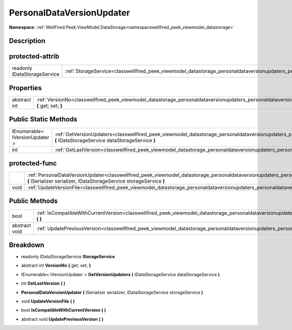 .. _classwellfired_peek_viewmodel_datastorage_personaldataversionupdaters_personaldataversionupdater:

PersonalDataVersionUpdater
===========================

**Namespace:** :ref:`WellFired.Peek.ViewModel.DataStorage<namespacewellfired_peek_viewmodel_datastorage>`

Description
------------



protected-attrib
-----------------

+-------------------------------+--------------------------------------------------------------------------------------------------------------------------------------------------------------+
|readonly IDataStorageService   |:ref:`StorageService<classwellfired_peek_viewmodel_datastorage_personaldataversionupdaters_personaldataversionupdater_1ae01bd9d4d99ec966f6f0a42500e4668d>`    |
+-------------------------------+--------------------------------------------------------------------------------------------------------------------------------------------------------------+

Properties
-----------

+---------------+------------------------------------------------------------------------------------------------------------------------------------------------------------------------------+
|abstract int   |:ref:`VersionNo<classwellfired_peek_viewmodel_datastorage_personaldataversionupdaters_personaldataversionupdater_1a72a24fce20f770090d2aa1c747d52d8b>` **{** get; set; **}**   |
+---------------+------------------------------------------------------------------------------------------------------------------------------------------------------------------------------+

Public Static Methods
----------------------

+---------------------------------+--------------------------------------------------------------------------------------------------------------------------------------------------------------------------------------------------------------------+
|IEnumerable< IVersionUpdater >   |:ref:`GetVersionUpdaters<classwellfired_peek_viewmodel_datastorage_personaldataversionupdaters_personaldataversionupdater_1a9bbceca09706747ab20fbe711c9a1021>` **(** IDataStorageService dataStorageService **)**   |
+---------------------------------+--------------------------------------------------------------------------------------------------------------------------------------------------------------------------------------------------------------------+
|int                              |:ref:`GetLastVersion<classwellfired_peek_viewmodel_datastorage_personaldataversionupdaters_personaldataversionupdater_1ab0f99af24014cb040ea7a975bf9b1dc4>` **(**  **)**                                             |
+---------------------------------+--------------------------------------------------------------------------------------------------------------------------------------------------------------------------------------------------------------------+

protected-func
---------------

+-------------+------------------------------------------------------------------------------------------------------------------------------------------------------------------------------------------------------------------------------------------------+
|             |:ref:`PersonalDataVersionUpdater<classwellfired_peek_viewmodel_datastorage_personaldataversionupdaters_personaldataversionupdater_1aba1daf7ae55ba3197de1021023c8e91c>` **(** ISerializer serializer, IDataStorageService storageService **)**   |
+-------------+------------------------------------------------------------------------------------------------------------------------------------------------------------------------------------------------------------------------------------------------+
|void         |:ref:`UpdateVersionFile<classwellfired_peek_viewmodel_datastorage_personaldataversionupdaters_personaldataversionupdater_1a104e4d8273029791675ecc5a017014be>` **(**  **)**                                                                      |
+-------------+------------------------------------------------------------------------------------------------------------------------------------------------------------------------------------------------------------------------------------------------+

Public Methods
---------------

+----------------+------------------------------------------------------------------------------------------------------------------------------------------------------------------------------------------+
|bool            |:ref:`IsCompatibleWithCurrentVersion<classwellfired_peek_viewmodel_datastorage_personaldataversionupdaters_personaldataversionupdater_1ac208dce05f4a3db9e6a9e56d91edf578>` **(**  **)**   |
+----------------+------------------------------------------------------------------------------------------------------------------------------------------------------------------------------------------+
|abstract void   |:ref:`UpdatePreviousVersion<classwellfired_peek_viewmodel_datastorage_personaldataversionupdaters_personaldataversionupdater_1ab1f5a50c3fbba2bf166eebf19beca85c>` **(**  **)**            |
+----------------+------------------------------------------------------------------------------------------------------------------------------------------------------------------------------------------+

Breakdown
----------

.. _classwellfired_peek_viewmodel_datastorage_personaldataversionupdaters_personaldataversionupdater_1ae01bd9d4d99ec966f6f0a42500e4668d:

- readonly IDataStorageService **StorageService** 

.. _classwellfired_peek_viewmodel_datastorage_personaldataversionupdaters_personaldataversionupdater_1a72a24fce20f770090d2aa1c747d52d8b:

- abstract int **VersionNo** **{** get; set; **}**

.. _classwellfired_peek_viewmodel_datastorage_personaldataversionupdaters_personaldataversionupdater_1a9bbceca09706747ab20fbe711c9a1021:

- IEnumerable< IVersionUpdater > **GetVersionUpdaters** **(** IDataStorageService dataStorageService **)**

.. _classwellfired_peek_viewmodel_datastorage_personaldataversionupdaters_personaldataversionupdater_1ab0f99af24014cb040ea7a975bf9b1dc4:

- int **GetLastVersion** **(**  **)**

.. _classwellfired_peek_viewmodel_datastorage_personaldataversionupdaters_personaldataversionupdater_1aba1daf7ae55ba3197de1021023c8e91c:

-  **PersonalDataVersionUpdater** **(** ISerializer serializer, IDataStorageService storageService **)**

.. _classwellfired_peek_viewmodel_datastorage_personaldataversionupdaters_personaldataversionupdater_1a104e4d8273029791675ecc5a017014be:

- void **UpdateVersionFile** **(**  **)**

.. _classwellfired_peek_viewmodel_datastorage_personaldataversionupdaters_personaldataversionupdater_1ac208dce05f4a3db9e6a9e56d91edf578:

- bool **IsCompatibleWithCurrentVersion** **(**  **)**

.. _classwellfired_peek_viewmodel_datastorage_personaldataversionupdaters_personaldataversionupdater_1ab1f5a50c3fbba2bf166eebf19beca85c:

- abstract void **UpdatePreviousVersion** **(**  **)**


